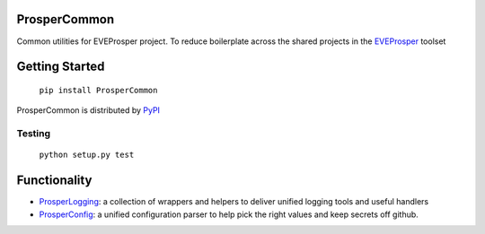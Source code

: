 |Show Logo|

=============
ProsperCommon 
=============

|Build Status| |Coverage Status| |PyPI Badge| |Docs|


Common utilities for EVEProsper project. To
reduce boilerplate across the shared projects in the 
`EVEProsper <http://www.eveprosper.com>`_ toolset

===============
Getting Started
===============

    ``pip install ProsperCommon``

ProsperCommon is distributed by `PyPI <https://pypi.python.org/pypi/ProsperCommon>`_

Testing
-------

    ``python setup.py test``

=============   
Functionality
=============

-  `ProsperLogging`_: a collection of wrappers and helpers to deliver
   unified logging tools and useful handlers
-  `ProsperConfig`_: a unified configuration parser to help pick the
   right values and keep secrets off github.

.. _ProsperLogging: https://github.com/EVEprosper/ProsperCommon/blob/master/docs/prosper_logging.md
.. _ProsperConfig: https://github.com/EVEprosper/ProsperCommon/blob/master/docs/prosper_config.md

.. |Show Logo| image:: http://dl.eveprosper.com/podcast/logo-colour-17_sm2.png
   :target: http://eveprosper.com
.. |Build Status| image:: https://travis-ci.org/EVEprosper/ProsperCommon.svg?branch=master
    :target: https://travis-ci.org/EVEprosper/ProsperCommon
.. |Coverage Status| image:: https://coveralls.io/repos/github/EVEprosper/ProsperCommon/badge.svg?branch=master
    :target: https://coveralls.io/github/EVEprosper/ProsperCommon?branch=master
.. |PyPI Badge| image:: https://badge.fury.io/py/ProsperCommon.svg
    :target: https://badge.fury.io/py/ProsperCommon
.. |Docs| image:: https://readthedocs.org/projects/prospercommon/badge/?version=latest
   :target: http://prospercommon.readthedocs.io/en/latest/?badge=latest
   :alt: Documentation Status